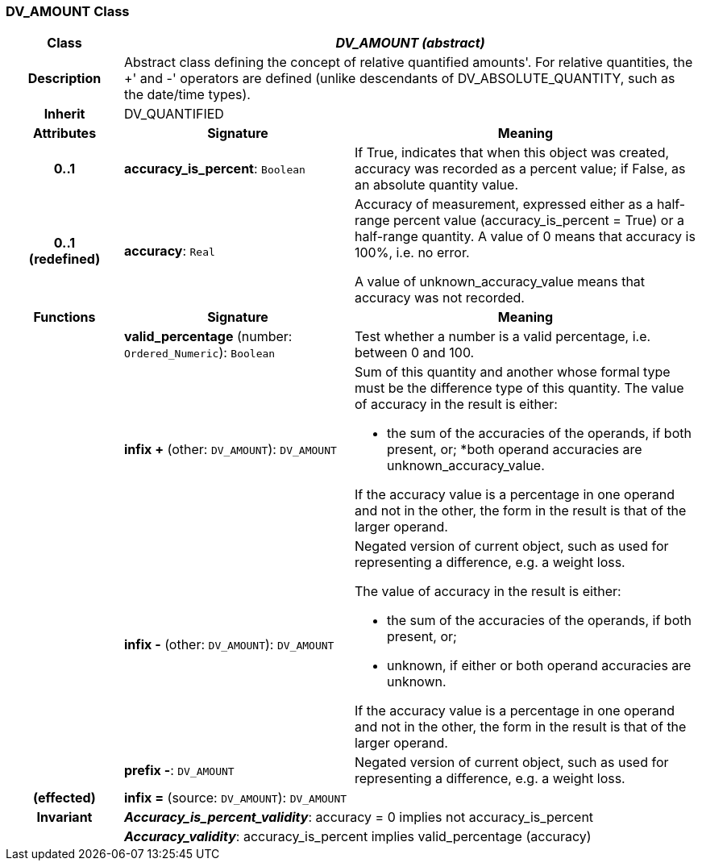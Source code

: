 === DV_AMOUNT Class

[cols="^1,2,3"]
|===
h|*Class*
2+^h|*_DV_AMOUNT (abstract)_*

h|*Description*
2+a|Abstract class defining the concept of relative quantified  amounts'. For relative quantities, the  +' and  -' operators are defined (unlike descendants of DV_ABSOLUTE_QUANTITY, such as the date/time types).

h|*Inherit*
2+|DV_QUANTIFIED

h|*Attributes*
^h|*Signature*
^h|*Meaning*

h|*0..1*
|*accuracy_is_percent*: `Boolean`
a|If True, indicates that when this object was created, accuracy was recorded as a percent value; if False, as an absolute quantity value.

h|*0..1 +
(redefined)*
|*accuracy*: `Real`
a|Accuracy of measurement, expressed either as a half-range percent value (accuracy_is_percent = True) or a half-range quantity. A value of 0 means that accuracy is 100%, i.e. no error.

A value of unknown_accuracy_value means that accuracy was not recorded.
h|*Functions*
^h|*Signature*
^h|*Meaning*

h|
|*valid_percentage* (number: `Ordered_Numeric`): `Boolean`
a|Test whether a number is a valid percentage, i.e. between 0 and 100.

h|
|*infix +* (other: `DV_AMOUNT`): `DV_AMOUNT`
a|Sum of this quantity and another whose formal type must be the difference type of this quantity. The value of accuracy in the result is either:

* the sum of the accuracies of the operands, if both present, or;
*both operand accuracies are unknown_accuracy_value.

If the accuracy value is a percentage in one operand and not in the other, the form in the result is that of the larger operand.

h|
|*infix -* (other: `DV_AMOUNT`): `DV_AMOUNT`
a|Negated version of current object, such as used for representing a difference, e.g. a weight loss.

The value of accuracy in the result is either:

* the sum of the accuracies of the operands, if both present, or;
* unknown, if either or both operand accuracies are unknown.

If the accuracy value is a percentage in one operand and not in the other, the form in the result is that of the larger operand.

h|
|*prefix -*: `DV_AMOUNT`
a|Negated version of current object, such as used for representing a difference, e.g. a weight loss.

h|(effected)
|*infix =* (source: `DV_AMOUNT`): `DV_AMOUNT`
a|

h|*Invariant*
2+a|*_Accuracy_is_percent_validity_*: accuracy = 0 implies not accuracy_is_percent

h|
2+a|*_Accuracy_validity_*: accuracy_is_percent implies valid_percentage (accuracy)
|===
